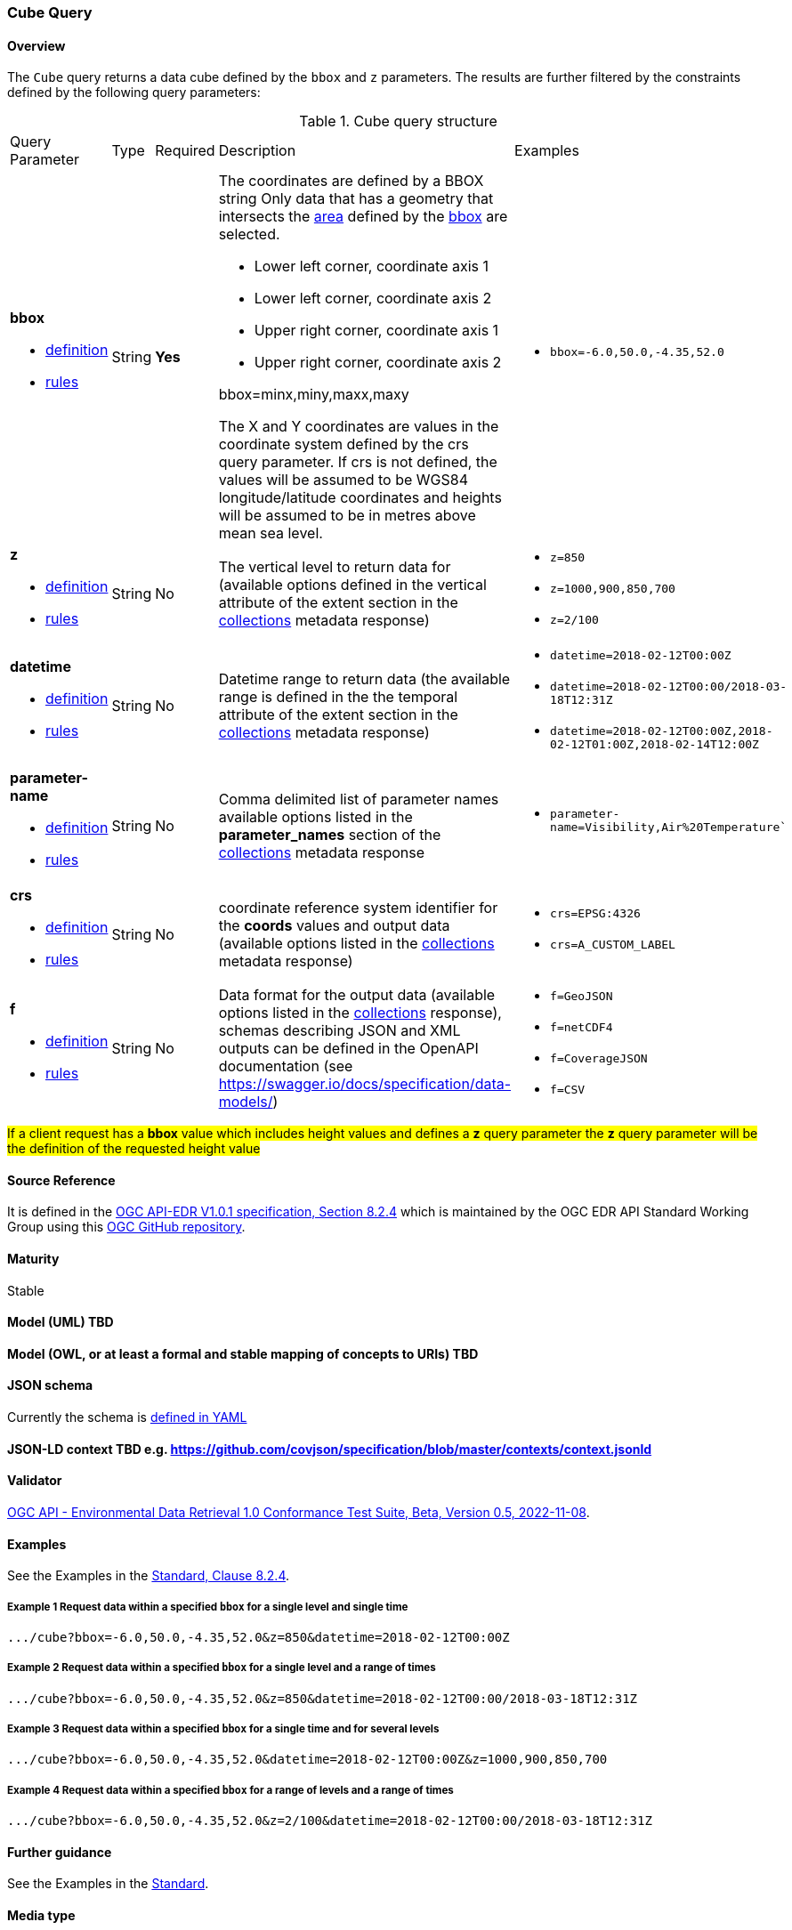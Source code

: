 === Cube Query
==== Overview
The `Cube` query returns a data cube defined by the  `bbox` and `z` parameters.
The results are further filtered by the constraints defined by the following query parameters:

[#cube-def-table,reftext='{table-caption} {counter:table-num}']
.Cube query structure
[cols="2,1,1,2,3"]
|====
|Query Parameter| Type | Required|Description|Examples
a| **bbox**

* <<req_core_rc-bbox-definition,definition>> 

* <<req_core_rc-bbox-response,rules>>|String|**Yes** a| The coordinates are defined by a BBOX string 
Only data that has a geometry that intersects the <<area-definition,area>> defined by the <<req_core_rc-bbox-definition,bbox>>
are selected.

* Lower left corner, coordinate axis 1
* Lower left corner, coordinate axis 2
* Upper right corner, coordinate axis 1
* Upper right corner, coordinate axis 2

bbox=minx,miny,maxx,maxy

The X and Y coordinates are values in the coordinate system defined by the crs query parameter.
If crs is not defined, the values will be assumed to be WGS84 longitude/latitude coordinates and heights will be assumed to be in metres above mean sea level. a| * `bbox=-6.0,50.0,-4.35,52.0`
a| **z**

* <<req_edr_z-definition,definition>> 

* <<req_edr_z-response,rules>>     |String  |No|  The vertical level to return data for (available options defined in the vertical attribute of the extent section in the <<collection_metadata_desc, collections>> metadata response) a| * `z=850` 
* `z=1000,900,850,700` 
* `z=2/100`
a| **datetime**

* <<req_collections_rc-time-definition,definition>> 

* <<req_core_rc-time-response,rules>> |String  |No| Datetime range to return data (the available range is defined in the the temporal attribute of the extent section in the <<collection_metadata_desc, collections>> metadata response) a| * `datetime=2018-02-12T00:00Z` 
* `datetime=2018-02-12T00:00/2018-03-18T12:31Z`
* `datetime=2018-02-12T00:00Z,2018-02-12T01:00Z,2018-02-14T12:00Z`
a| **parameter-name**

* <<req_edr_parameters-definition,definition>> 

* <<req_edr_parameters-response,rules>> |String  |No| Comma delimited list of parameter names available options listed in the **parameter_names** section of the <<collection_metadata_desc, collections>> metadata response a| * `parameter-name=Visibility,Air%20Temperature``
a| **crs**

* <<req_edr_crs-definition,definition>> 

* <<req_edr_crs-response,rules>>    |String|No|  coordinate reference system identifier for the **coords** values and output data (available options listed in the <<collection_metadata_desc, collections>> metadata response) a| * `crs=EPSG:4326` 
* `crs=A_CUSTOM_LABEL`
a| **f**

* <<req_edr_f-definition,definition>> 

* <<req_edr_f-response,rules>>  |String|No| Data format for the output data (available options listed in the <<collection_metadata_desc, collections>> response), schemas describing JSON and XML outputs can be defined in the OpenAPI documentation (see https://swagger.io/docs/specification/data-models/) a| * `f=GeoJSON`
* `f=netCDF4`
* `f=CoverageJSON`
* `f=CSV`
|====

#If a client request has a *bbox* value which includes height values and defines a *z* query parameter the *z* query parameter will be the definition of the requested height value#

==== Source Reference
It is defined in the https://docs.ogc.org/is/19-086r5/19-086r5.htm[OGC API-EDR V1.0.1 specification, Section 8.2.4] which is maintained by the OGC EDR API Standard Working Group using this https://github.com/opengeospatial/ogcapi-environmental-data-retrieval[OGC GitHub repository].

==== Maturity
Stable

==== Model (UML) TBD

==== Model (OWL, or at least a formal and stable mapping of concepts to URIs) TBD

==== JSON schema
Currently the schema is https://github.com/opengeospatial/ogcapi-environmental-data-retrieval/blob/master/standard/openapi/request-bodies/cube.yaml[defined in YAML]

==== JSON-LD context TBD e.g. https://github.com/covjson/specification/blob/master/contexts/context.jsonld

==== Validator
https://cite.opengeospatial.org/te2/about/ogcapi-edr10/1.0/site/[OGC API - Environmental Data Retrieval 1.0 Conformance Test Suite, Beta, Version 0.5, 2022-11-08]. 

==== Examples
See the Examples in the https://opengeospatial.github.io/ogcna-auto-review/19-086r5.html#parameter-name[Standard, Clause 8.2.4].

===== Example 1 Request data within a specified `bbox` for a single level and single time
----
.../cube?bbox=-6.0,50.0,-4.35,52.0&z=850&datetime=2018-02-12T00:00Z
----
===== Example 2 Request data within a specified `bbox` for a single level and a range of times
----
.../cube?bbox=-6.0,50.0,-4.35,52.0&z=850&datetime=2018-02-12T00:00/2018-03-18T12:31Z
----
===== Example 3 Request data within a specified `bbox` for a single time and for several levels
----
.../cube?bbox=-6.0,50.0,-4.35,52.0&datetime=2018-02-12T00:00Z&z=1000,900,850,700
----
===== Example 4 Request data within a specified `bbox` for a range of levels and a range of times
----
.../cube?bbox=-6.0,50.0,-4.35,52.0&z=2/100&datetime=2018-02-12T00:00/2018-03-18T12:31Z
----
==== Further guidance
See the Examples in the https://opengeospatial.github.io/ogcna-auto-review/19-086r5.html[Standard].

==== Media type
application/json

==== Link relation types
Link relation types do not seem applicable for a Cube Query. Possibly `describedby`could be useful.
